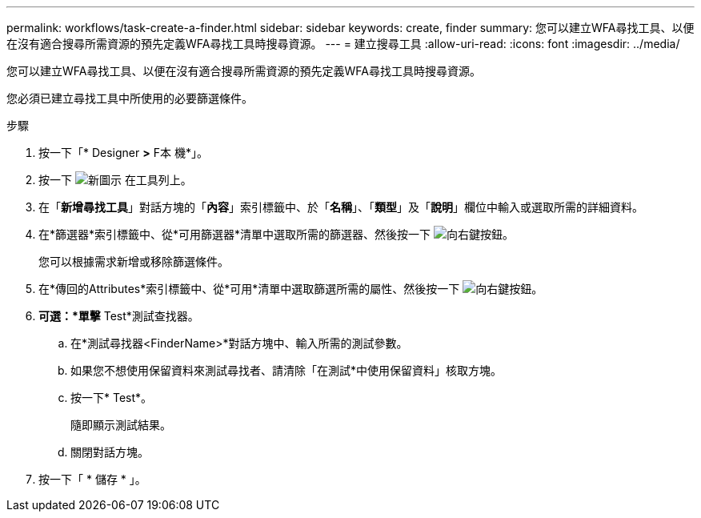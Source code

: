 ---
permalink: workflows/task-create-a-finder.html 
sidebar: sidebar 
keywords: create, finder 
summary: 您可以建立WFA尋找工具、以便在沒有適合搜尋所需資源的預先定義WFA尋找工具時搜尋資源。 
---
= 建立搜尋工具
:allow-uri-read: 
:icons: font
:imagesdir: ../media/


[role="lead"]
您可以建立WFA尋找工具、以便在沒有適合搜尋所需資源的預先定義WFA尋找工具時搜尋資源。

您必須已建立尋找工具中所使用的必要篩選條件。

.步驟
. 按一下「* Designer *>* F本 機*」。
. 按一下 image:../media/new_wfa_icon.gif["新圖示"] 在工具列上。
. 在「*新增尋找工具*」對話方塊的「*內容*」索引標籤中、於「*名稱*」、「*類型*」及「*說明*」欄位中輸入或選取所需的詳細資料。
. 在*篩選器*索引標籤中、從*可用篩選器*清單中選取所需的篩選器、然後按一下 image:../media/right_arrow_button.gif["向右鍵按鈕"]。
+
您可以根據需求新增或移除篩選條件。

. 在*傳回的Attributes*索引標籤中、從*可用*清單中選取篩選所需的屬性、然後按一下 image:../media/right_arrow_button.gif["向右鍵按鈕"]。
. *可選：*單擊* Test*測試查找器。
+
.. 在*測試尋找器<FinderName>*對話方塊中、輸入所需的測試參數。
.. 如果您不想使用保留資料來測試尋找者、請清除「在測試*中使用保留資料」核取方塊。
.. 按一下* Test*。
+
隨即顯示測試結果。

.. 關閉對話方塊。


. 按一下「 * 儲存 * 」。

